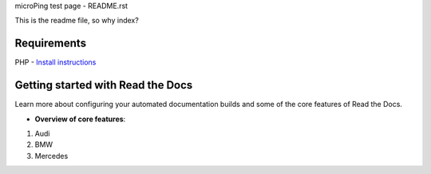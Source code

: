 microPing test page - README.rst

This is the readme file, so why index?

Requirements
------------
PHP - `Install instructions <https://developerf1.com/how-to/install-php-8-on-windows>`_

Getting started with Read the Docs
-----------------------------------

Learn more about configuring your automated documentation builds
and some of the core features of Read the Docs.

* **Overview of core features**:
1. Audi
2. BMW
3. Mercedes
